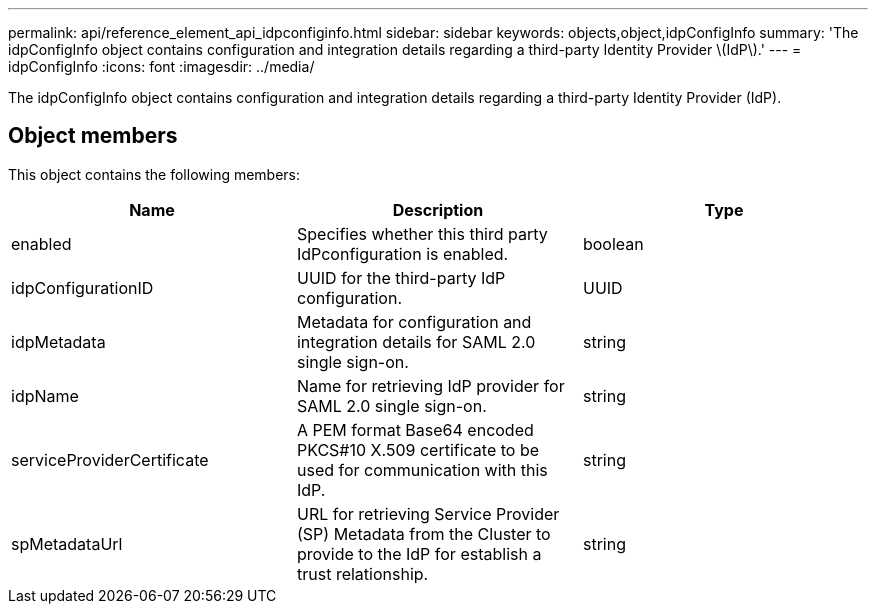 ---
permalink: api/reference_element_api_idpconfiginfo.html
sidebar: sidebar
keywords: objects,object,idpConfigInfo
summary: 'The idpConfigInfo object contains configuration and integration details regarding a third-party Identity Provider \(IdP\).'
---
= idpConfigInfo
:icons: font
:imagesdir: ../media/

[.lead]
The idpConfigInfo object contains configuration and integration details regarding a third-party Identity Provider (IdP).

== Object members

This object contains the following members:

[options="header"]
|===
|Name |Description |Type
a|
enabled
a|
Specifies whether this third party IdPconfiguration is enabled.
a|
boolean
a|
idpConfigurationID
a|
UUID for the third-party IdP configuration.
a|
UUID
a|
idpMetadata
a|
Metadata for configuration and integration details for SAML 2.0 single sign-on.
a|
string
a|
idpName
a|
Name for retrieving IdP provider for SAML 2.0 single sign-on.
a|
string
a|
serviceProviderCertificate
a|
A PEM format Base64 encoded PKCS#10 X.509 certificate to be used for communication with this IdP.
a|
string
a|
spMetadataUrl
a|
URL for retrieving Service Provider (SP) Metadata from the Cluster to provide to the IdP for establish a trust relationship.
a|
string
|===
